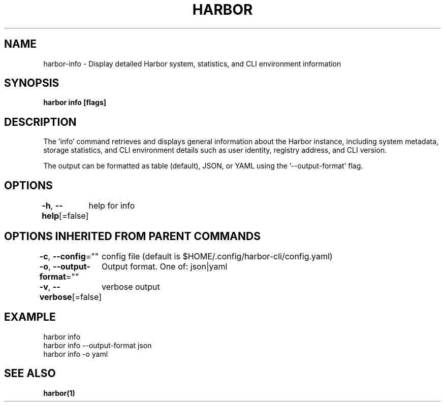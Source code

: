 .nh
.TH "HARBOR" "1"  "Harbor Community" "Harbor User Manuals"

.SH NAME
harbor-info - Display detailed Harbor system, statistics, and CLI environment information


.SH SYNOPSIS
\fBharbor info [flags]\fP


.SH DESCRIPTION
The 'info' command retrieves and displays general information about the Harbor instance,
including system metadata, storage statistics, and CLI environment details such as user identity,
registry address, and CLI version.

.PP
The output can be formatted as table (default), JSON, or YAML using the '--output-format' flag.


.SH OPTIONS
\fB-h\fP, \fB--help\fP[=false]
	help for info


.SH OPTIONS INHERITED FROM PARENT COMMANDS
\fB-c\fP, \fB--config\fP=""
	config file (default is $HOME/.config/harbor-cli/config.yaml)

.PP
\fB-o\fP, \fB--output-format\fP=""
	Output format. One of: json|yaml

.PP
\fB-v\fP, \fB--verbose\fP[=false]
	verbose output


.SH EXAMPLE
.EX
  harbor info
  harbor info --output-format json
  harbor info -o yaml
.EE


.SH SEE ALSO
\fBharbor(1)\fP